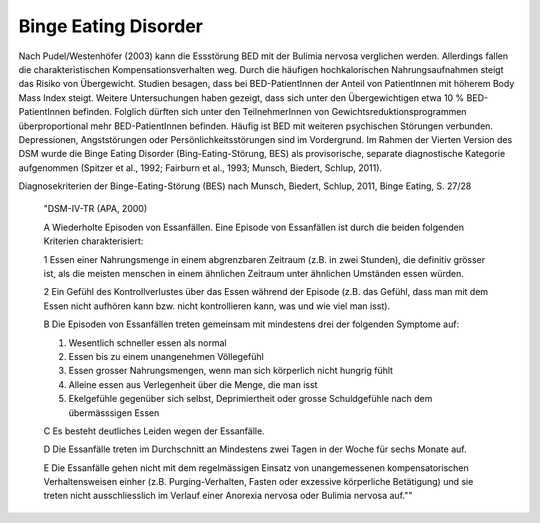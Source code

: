 Binge Eating Disorder
---------------------

Nach Pudel/Westenhöfer (2003) kann die Essstörung BED mit der Bulimia nervosa
verglichen werden. Allerdings  fallen die charakteristischen
Kompensationsverhalten weg. Durch die häufigen hochkalorischen Nahrungsaufnahmen
steigt das Risiko von Übergewicht. Studien besagen, dass bei BED-PatientInnen
der Anteil von PatientInnen mit höherem Body Mass Index steigt.  Weitere
Untersuchungen haben gezeigt, dass sich unter den Übergewichtigen etwa 10 %
BED-PatientInnen befinden. Folglich dürften sich unter den TeilnehmerInnen von
Gewichtsreduktionsprogrammen überproportional mehr BED-PatientInnen befinden. Häufig ist BED mit weiteren psychischen Störungen verbunden. Depressionen, Angststörungen oder Persönlichkeitsstörungen sind im Vordergrund. Im Rahmen der Vierten Version des DSM wurde die Binge Eating Disorder (Bing-Eating-Störung, BES) als provisorische, separate diagnostische Kategorie aufgenommen (Spitzer et al., 1992; Fairburn et al., 1993; Munsch, Biedert, Schlup, 2011).

Diagnosekriterien der Binge-Eating-Störung (BES) nach Munsch, Biedert, Schlup, 2011, Binge Eating, S. 27/28

  "DSM-IV-TR (APA, 2000)

  A Wiederholte Episoden von Essanfällen. Eine Episode von Essanfällen ist durch die beiden folgenden Kriterien charakterisiert:

  1 Essen einer Nahrungsmenge in einem abgrenzbaren Zeitraum (z.B. in zwei Stunden), die definitiv grösser ist, als die meisten menschen in einem ähnlichen Zeitraum unter ähnlichen Umständen essen würden.

  2 Ein Gefühl des Kontrollverlustes über das Essen während der Episode (z.B. das Gefühl, dass man mit dem Essen nicht aufhören kann bzw. nicht kontrollieren kann, was und wie viel man isst).

  B Die Episoden von Essanfällen treten gemeinsam mit mindestens drei der folgenden Symptome auf:

  (1) Wesentlich schneller essen als normal
  (2) Essen bis zu einem unangenehmen Völlegefühl
  (3) Essen grosser Nahrungsmengen, wenn man sich körperlich nicht hungrig fühlt
  (4) Alleine essen aus Verlegenheit über die Menge, die man isst
  (5) Ekelgefühle gegenüber sich selbst, Deprimiertheit oder grosse Schuldgefühle nach dem übermässsigen Essen

  C Es besteht deutliches Leiden wegen der Essanfälle.

  D Die Essanfälle treten im Durchschnitt an Mindestens zwei Tagen in der Woche für sechs Monate auf.

  E Die Essanfälle gehen nicht mit dem regelmässigen Einsatz von unangemessenen kompensatorischen Verhaltensweisen einher (z.B. Purging-Verhalten, Fasten oder exzessive körperliche Betätigung) und sie treten nicht ausschliesslich im Verlauf einer Anorexia nervosa oder Bulimia nervosa auf.""
